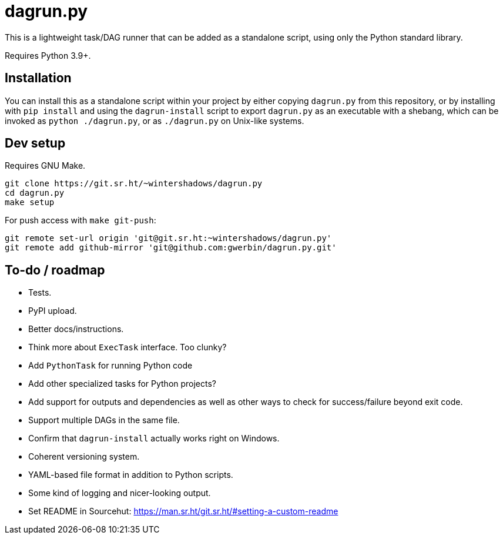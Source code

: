 = dagrun.py

This is a lightweight task/DAG runner that can be added as a standalone script, using only the Python standard library.

Requires Python 3.9+.

== Installation

You can install this as a standalone script within your project by either copying `+dagrun.py+` from this repository, or by installing with `+pip install+` and using the `+dagrun-install+` script to export `+dagrun.py+` as an executable with a shebang, which can be invoked as `+python ./dagrun.py+`, or as `+./dagrun.py+` on Unix-like systems.

== Dev setup

Requires GNU Make.

[,shell]
----
git clone https://git.sr.ht/~wintershadows/dagrun.py
cd dagrun.py
make setup
----

For push access with `+make git-push+`:

[,shell]
----
git remote set-url origin 'git@git.sr.ht:~wintershadows/dagrun.py'
git remote add github-mirror 'git@github.com:gwerbin/dagrun.py.git'
----

== To-do / roadmap

* Tests.
* PyPI upload.
* Better docs/instructions.
* Think more about `+ExecTask+` interface. Too clunky?
* Add `+PythonTask+` for running Python code
* Add other specialized tasks for Python projects?
* Add support for outputs and dependencies as well as other ways to check for success/failure beyond exit code.
* Support multiple DAGs in the same file.
* Confirm that `+dagrun-install+` actually works right on Windows.
* Coherent versioning system.
* YAML-based file format in addition to Python scripts.
* Some kind of logging and nicer-looking output.
* Set README in Sourcehut: https://man.sr.ht/git.sr.ht/#setting-a-custom-readme
